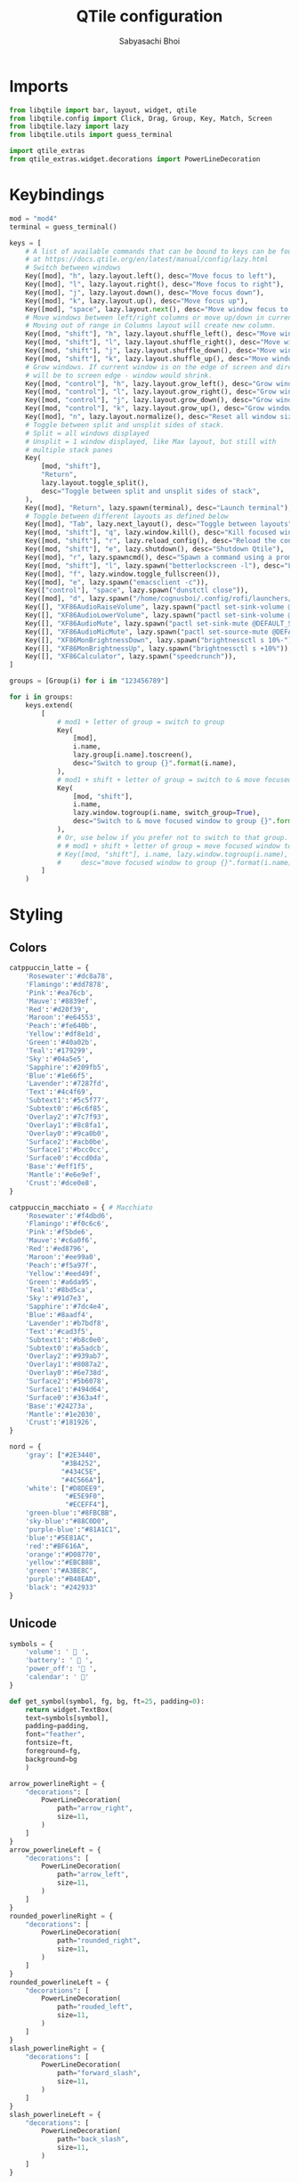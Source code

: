 #+TITLE:QTile configuration
#+AUTHOR:Sabyasachi Bhoi
#+PROPERTY: header-args :tangle ~/.config/qtile/config.py

* Imports
#+begin_src python
from libqtile import bar, layout, widget, qtile
from libqtile.config import Click, Drag, Group, Key, Match, Screen
from libqtile.lazy import lazy
from libqtile.utils import guess_terminal

import qtile_extras
from qtile_extras.widget.decorations import PowerLineDecoration
#+end_src

* Keybindings
#+begin_src python
mod = "mod4"
terminal = guess_terminal()

keys = [
    # A list of available commands that can be bound to keys can be found
    # at https://docs.qtile.org/en/latest/manual/config/lazy.html
    # Switch between windows
    Key([mod], "h", lazy.layout.left(), desc="Move focus to left"),
    Key([mod], "l", lazy.layout.right(), desc="Move focus to right"),
    Key([mod], "j", lazy.layout.down(), desc="Move focus down"),
    Key([mod], "k", lazy.layout.up(), desc="Move focus up"),
    Key([mod], "space", lazy.layout.next(), desc="Move window focus to other window"),
    # Move windows between left/right columns or move up/down in current stack.
    # Moving out of range in Columns layout will create new column.
    Key([mod, "shift"], "h", lazy.layout.shuffle_left(), desc="Move window to the left"),
    Key([mod, "shift"], "l", lazy.layout.shuffle_right(), desc="Move window to the right"),
    Key([mod, "shift"], "j", lazy.layout.shuffle_down(), desc="Move window down"),
    Key([mod, "shift"], "k", lazy.layout.shuffle_up(), desc="Move window up"),
    # Grow windows. If current window is on the edge of screen and direction
    # will be to screen edge - window would shrink.
    Key([mod, "control"], "h", lazy.layout.grow_left(), desc="Grow window to the left"),
    Key([mod, "control"], "l", lazy.layout.grow_right(), desc="Grow window to the right"),
    Key([mod, "control"], "j", lazy.layout.grow_down(), desc="Grow window down"),
    Key([mod, "control"], "k", lazy.layout.grow_up(), desc="Grow window up"),
    Key([mod], "n", lazy.layout.normalize(), desc="Reset all window sizes"),
    # Toggle between split and unsplit sides of stack.
    # Split = all windows displayed
    # Unsplit = 1 window displayed, like Max layout, but still with
    # multiple stack panes
    Key(
        [mod, "shift"],
        "Return",
        lazy.layout.toggle_split(),
        desc="Toggle between split and unsplit sides of stack",
    ),
    Key([mod], "Return", lazy.spawn(terminal), desc="Launch terminal"),
    # Toggle between different layouts as defined below
    Key([mod], "Tab", lazy.next_layout(), desc="Toggle between layouts"),
    Key([mod, "shift"], "q", lazy.window.kill(), desc="Kill focused window"),
    Key([mod, "shift"], "r", lazy.reload_config(), desc="Reload the config"),
    Key([mod, "shift"], "e", lazy.shutdown(), desc="Shutdown Qtile"),
    Key([mod], "r", lazy.spawncmd(), desc="Spawn a command using a prompt widget"),
    Key([mod, "shift"], "l", lazy.spawn("betterlockscreen -l"), desc="Lock System"),
    Key([mod], "f", lazy.window.toggle_fullscreen()),
    Key([mod], "e", lazy.spawn("emacsclient -c")),
    Key(["control"], "space", lazy.spawn("dunstctl close")),
    Key([mod], "d", lazy.spawn("/home/cognusboi/.config/rofi/launchers/type-2/launcher.sh")),
    Key([], "XF86AudioRaiseVolume", lazy.spawn("pactl set-sink-volume @DEFAULT_SINK@ +10%")),
    Key([], "XF86AudioLowerVolume", lazy.spawn("pactl set-sink-volume @DEFAULT_SINK@ -10%")),
    Key([], "XF86AudioMute", lazy.spawn("pactl set-sink-mute @DEFAULT_SINK@ toggle")),
    Key([], "XF86AudioMicMute", lazy.spawn("pactl set-source-mute @DEFAULT_SOURCE@ toggle")),
    Key([], "XF86MonBrightnessDown", lazy.spawn("brightnessctl s 10%-")),
    Key([], "XF86MonBrightnessUp", lazy.spawn("brightnessctl s +10%")),
    Key([], "XF86Calculator", lazy.spawn("speedcrunch")),
]

groups = [Group(i) for i in "123456789"]

for i in groups:
    keys.extend(
        [
            # mod1 + letter of group = switch to group
            Key(
                [mod],
                i.name,
                lazy.group[i.name].toscreen(),
                desc="Switch to group {}".format(i.name),
            ),
            # mod1 + shift + letter of group = switch to & move focused window to group
            Key(
                [mod, "shift"],
                i.name,
                lazy.window.togroup(i.name, switch_group=True),
                desc="Switch to & move focused window to group {}".format(i.name),
            ),
            # Or, use below if you prefer not to switch to that group.
            # # mod1 + shift + letter of group = move focused window to group
            # Key([mod, "shift"], i.name, lazy.window.togroup(i.name),
            #     desc="move focused window to group {}".format(i.name)),
        ]
    )
#+end_src

* Styling
** Colors
#+begin_src python
catppuccin_latte = {
    'Rosewater':'#dc8a78',
    'Flamingo':'#dd7878',
    'Pink':'#ea76cb',
    'Mauve':'#8839ef',
    'Red':'#d20f39',
    'Maroon':'#e64553',
    'Peach':'#fe640b',
    'Yellow':'#df8e1d',
    'Green':'#40a02b',
    'Teal':'#179299',
    'Sky':'#04a5e5',
    'Sapphire':'#209fb5',
    'Blue':'#1e66f5',
    'Lavender':'#7287fd',
    'Text':'#4c4f69',
    'Subtext1':'#5c5f77',
    'Subtext0':'#6c6f85',
    'Overlay2':'#7c7f93',
    'Overlay1':'#8c8fa1',
    'Overlay0':'#9ca0b0',
    'Surface2':'#acb0be',
    'Surface1':'#bcc0cc',
    'Surface0':'#ccd0da',
    'Base':'#eff1f5',
    'Mantle':'#e6e9ef',
    'Crust':'#dce0e8',
}

catppuccin_macchiato = { # Macchiato
    'Rosewater':'#f4dbd6',
    'Flamingo':'#f0c6c6',
    'Pink':'#f5bde6',
    'Mauve':'#c6a0f6',
    'Red':'#ed8796',
    'Maroon':'#ee99a0',
    'Peach':'#f5a97f',
    'Yellow':'#eed49f',
    'Green':'#a6da95',
    'Teal':'#8bd5ca',
    'Sky':'#91d7e3',
    'Sapphire':'#7dc4e4',
    'Blue':'#8aadf4',
    'Lavender':'#b7bdf8',
    'Text':'#cad3f5',
    'Subtext1':'#b8c0e0',
    'Subtext0':'#a5adcb',
    'Overlay2':'#939ab7',
    'Overlay1':'#8087a2',
    'Overlay0':'#6e738d',
    'Surface2':'#5b6078',
    'Surface1':'#494d64',
    'Surface0':'#363a4f',
    'Base':'#24273a',
    'Mantle':'#1e2030',
    'Crust':'#181926',
}

nord = {
    'gray': ["#2E3440",
             "#3B4252",
             "#434C5E",
             "#4C566A"],
    'white': ["#D8DEE9",
              "#E5E9F0",
              "#ECEFF4"],
    'green-blue':"#8FBCBB",
    'sky-blue':"#88C0D0",
    'purple-blue':"#81A1C1",
    'blue':"#5E81AC",
    'red':"#BF616A",
    'orange':"#D08770",
    'yellow':"#EBCB8B",
    'green':"#A3BE8C",
    'purple':"#B48EAD",
    'black': "#242933"
}
#+end_src

** Unicode
#+begin_src python 
symbols = {
    'volume': ' 󰕾 ',
    'battery': '  ',
	'power_off': ' ',
	'calendar': ' '
}

def get_symbol(symbol, fg, bg, ft=25, padding=0):
    return widget.TextBox(
	text=symbols[symbol],
	padding=padding,
	font="feather",
	fontsize=ft,
	foreground=fg,
	background=bg
    )
#+end_src

#+begin_src python
arrow_powerlineRight = {
    "decorations": [
        PowerLineDecoration(
            path="arrow_right",
            size=11,
        )
    ]
}
arrow_powerlineLeft = {
    "decorations": [
        PowerLineDecoration(
            path="arrow_left",
            size=11,
        )
    ]
}
rounded_powerlineRight = {
    "decorations": [
        PowerLineDecoration(
            path="rounded_right",
            size=11,
        )
    ]
}
rounded_powerlineLeft = {
    "decorations": [
        PowerLineDecoration(
            path="rouded_left",
            size=11,
        )
    ]
}
slash_powerlineRight = {
    "decorations": [
        PowerLineDecoration(
            path="forward_slash",
            size=11,
        )
    ]
}
slash_powerlineLeft = {
    "decorations": [
        PowerLineDecoration(
            path="back_slash",
            size=11,
        )
    ]
}
#+end_src

* Layouts
#+begin_src python
layouts = [
    #    layout.Columns(border_focus_stack=["#d75f5f", "#8f3d3d"], border_width=4),
    #    layout.Max(),
    # Try more layouts by unleashing below layouts.
	layout.Bsp(margin_on_single=15, margin=12,
			   border_focus=catppuccin_macchiato['Surface1'],
			   border_normal=catppuccin_macchiato['Surface0']),
    layout.Stack(margin=15, num_stacks=1, border_focus="#414868"),
    # layout.Matrix(),
    # layout.MonadTall(),
    # layout.MonadWide(),
    # layout.RatioTile(),
    # layout.Tile(),
    # layout.TreeTab(),
    #layout.VerticalTile(),
    layout.Zoomy(margin=8),
]

widget_defaults = dict(
    font="JetBrainsMono Nerd Font",
    fontsize=15,
    padding=8,
)
extension_defaults = widget_defaults.copy()
#+end_src

* Status Bar

      
#+begin_src python 
screens = [
    Screen(
        top=bar.Bar(
            [
                widget.CurrentLayout(
                    foreground=catppuccin_macchiato['Text'],
                    background=catppuccin_macchiato['Base']
                ),
                widget.GroupBox(
		    background=catppuccin_latte['Blue'],
		    active=catppuccin_latte['Base'],
		    inactive=catppuccin_latte['Sky'],
                    highlight_method='block',
                    this_current_screen_border='#073592',
                    rounded=False,
                    disable_drag=True
                ),
                qtile_extras.widget.Spacer(
                    length=1,
                    background=catppuccin_latte['Blue'],
                    ,**rounded_powerlineRight
                ),
                widget.WindowTabs(background=catppuccin_macchiato['Base']),
                qtile_extras.widget.Spacer(
                    length=1,
                    background=catppuccin_macchiato['Base'],
                    ,**rounded_powerlineRight
                ),
                widget.Mpd2(
                    background=catppuccin_latte['Red'],
                    foreground=catppuccin_latte['Crust'],
                    status_format="{play_status} {artist}/{title}"
                ),
                qtile_extras.widget.Spacer(
                    length=1,
                    background=catppuccin_latte['Red'],
                    ,**slash_powerlineRight
                ),
                get_symbol("battery", catppuccin_macchiato['Text'], catppuccin_macchiato['Base'], ft=18),
                widget.Battery(
                    background=catppuccin_macchiato['Base'],
                    foreground=catppuccin_macchiato['Text'],
                    format='{percent:2.0%}'
                ),
                qtile_extras.widget.Spacer(
                    length=1,
                    background=catppuccin_macchiato['Base'],
                    ,**slash_powerlineRight
                ),
                get_symbol("volume", catppuccin_latte['Base'], catppuccin_latte['Mauve'], ft=20),
                widget.PulseVolume(
                    background=catppuccin_latte['Mauve'],
                    foreground=catppuccin_latte['Base']
                ),
                qtile_extras.widget.Spacer(
                    length=1,
                    background=catppuccin_latte['Mauve'],
                    ,**slash_powerlineRight
                ),
                get_symbol("calendar", catppuccin_macchiato['Sky'], catppuccin_macchiato['Base'], ft=16),
                widget.Clock(
                    format="%d/%m/%y %I:%M %p",
                    background=catppuccin_macchiato['Base'],
                    foreground=catppuccin_macchiato['Sky']
                ),
                qtile_extras.widget.Spacer(
                    length=1,
                    background=catppuccin_macchiato['Base'],
                    ,**slash_powerlineRight
                ),
                widget.TextBox(
                    fontsize=18,
                    text=symbols['power_off'],
                    background=catppuccin_latte['Red'],
                    foreground=catppuccin_latte['Base'],
					mouse_callbacks={
						"Button1": lambda: qtile.cmd_spawn('/home/cognusboi/.config/rofi/powermenu/type-2/powermenu.sh')
                    }
                ),
            ],
            30,
        ),
    ),
]

#+end_src

* Misc
#+begin_src python
# Drag floating layouts.
mouse = [
    Drag([mod], "Button1", lazy.window.set_position_floating(), start=lazy.window.get_position()),
    Drag([mod], "Button3", lazy.window.set_size_floating(), start=lazy.window.get_size()),
    Click([mod], "Button2", lazy.window.bring_to_front()),
]

dgroups_key_binder = None
dgroups_app_rules = []  # type: list
follow_mouse_focus = True
bring_front_click = False
cursor_warp = False
floating_layout = layout.Floating(
    float_rules=[
        # Run the utility of `xprop` to see the wm class and name of an X client.
        ,*layout.Floating.default_float_rules,
        Match(wm_class="confirmreset"),  # gitk
        Match(wm_class="makebranch"),  # gitk
        Match(wm_class="maketag"),  # gitk
        Match(wm_class="ssh-askpass"),  # ssh-askpass
        Match(title="branchdialog"),  # gitk
        Match(title="pinentry"),  # GPG key password entry
    ]
)
auto_fullscreen = True
focus_on_window_activation = "smart"
reconfigure_screens = True

# If things like steam games want to auto-minimize themselves when losing
# focus, should we respect this or not?
auto_minimize = True

# When using the Wayland backend, this can be used to configure input devices.
wl_input_rules = None

# XXX: Gasp! We're lying here. In fact, nobody really uses or cares about this
# string besides java UI toolkits; you can see several discussions on the
# mailing lists, GitHub issues, and other WM documentation that suggest setting
# this string if your java app doesn't work correctly. We may as well just lie
# and say that we're a working one by default.
#
# We choose LG3D to maximize irony: it is a 3D non-reparenting WM written in
# java that happens to be on java's whitelist.
wmname = "LG3D"
#+end_src

